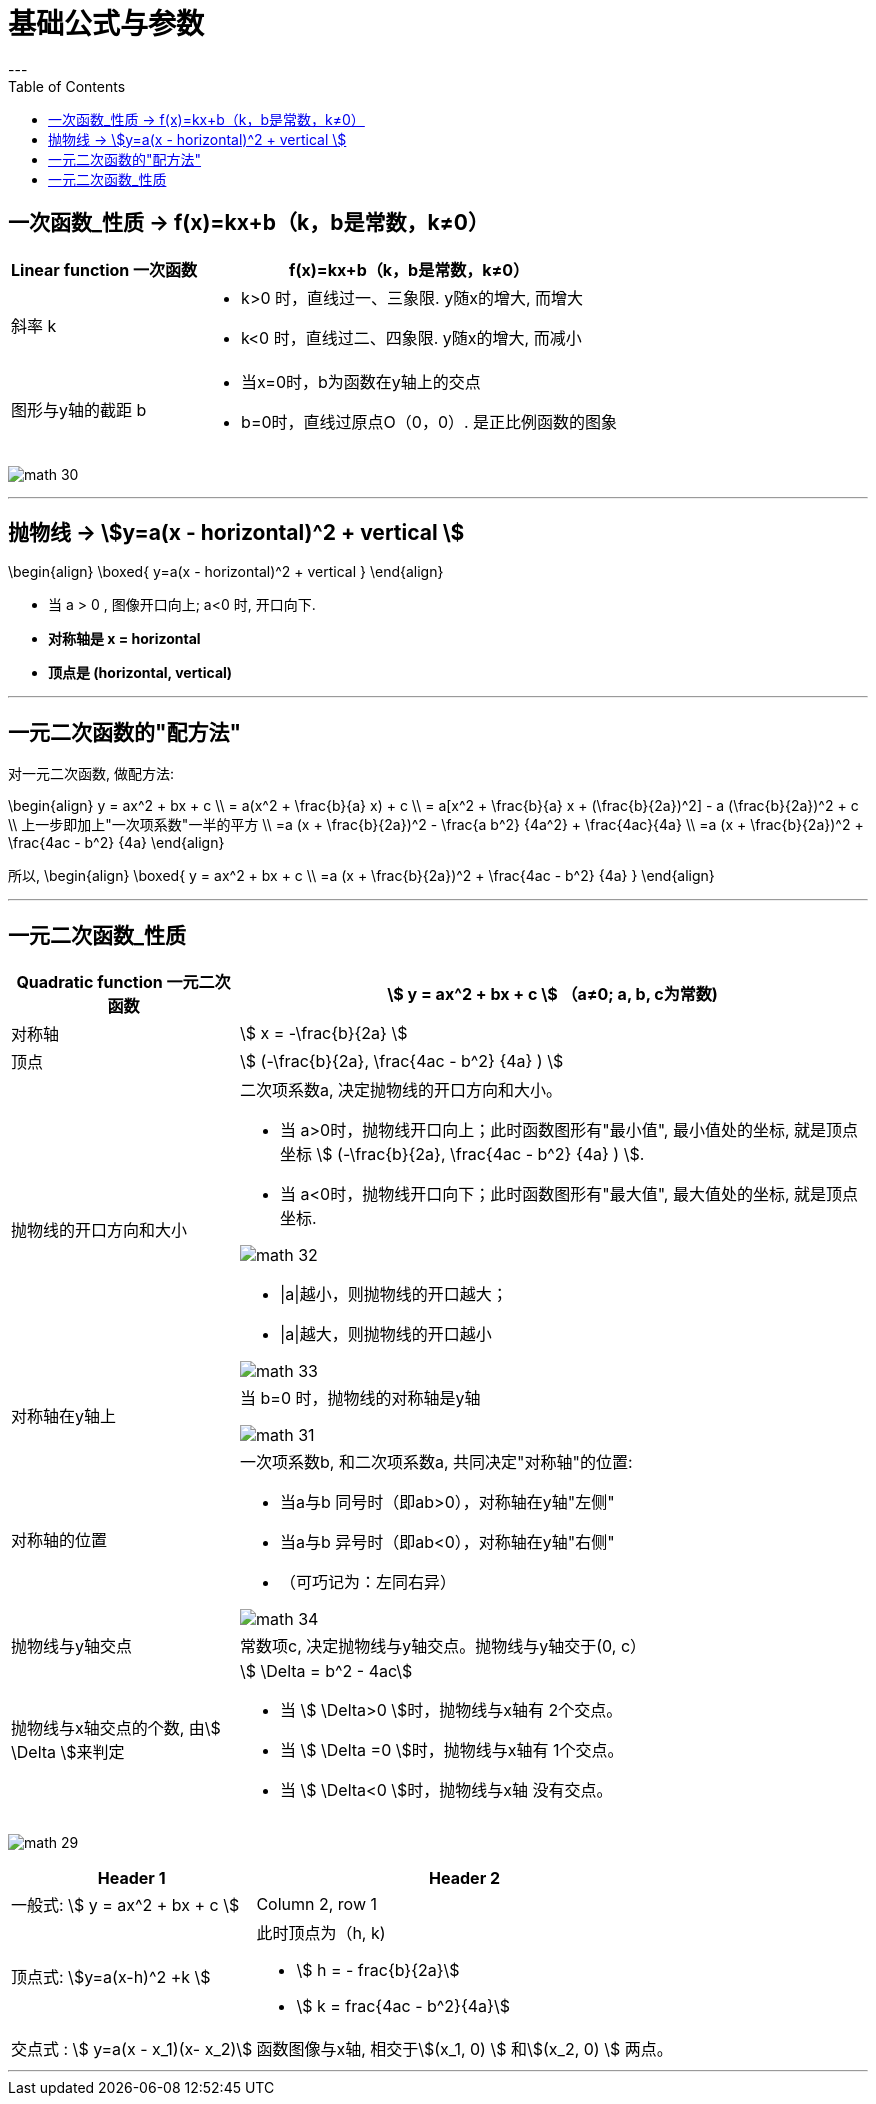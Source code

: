 
= 基础公式与参数
:toc:
---


== 一次函数_性质 -> f(x)=kx+b（k，b是常数，k≠0）

[options="autowidth" cols="1a,1a"]
|===
|Linear function 一次函数|  f(x)=kx+b（k，b是常数，k≠0）

|斜率 k
|
- k>0 时，直线过一、三象限. y随x的增大, 而增大
- k<0 时，直线过二、四象限. y随x的增大, 而减小


|图形与y轴的截距 b
|
- 当x=0时，b为函数在y轴上的交点
- b=0时，直线过原点O（0，0）. 是正比例函数的图象
|===

image:img_math/math_30.png[]



---


== 抛物线 -> stem:[y=a(x - horizontal)^2 + vertical ]

//tag::抛物线_性质[]

\begin{align}
\boxed{
 y=a(x - horizontal)^2 + vertical
}
\end{align}

- 当 a > 0 , 图像开口向上; a<0 时, 开口向下.
- *对称轴是 x = horizontal*
- *顶点是 (horizontal, vertical)*

//end::抛物线_性质[]

---

== 一元二次函数的"配方法"

//tag::一元二次_配方法[]

对一元二次函数, 做配方法:

\begin{align}
y = ax^2 + bx + c \\
= a(x^2 + \frac{b}{a} x) + c \\
= a[x^2 + \frac{b}{a} x + (\frac{b}{2a})^2] - a (\frac{b}{2a})^2 + c \\
上一步即加上"一次项系数"一半的平方 \\
=a (x + \frac{b}{2a})^2 - \frac{a b^2} {4a^2} + \frac{4ac}{4a} \\
=a (x + \frac{b}{2a})^2 + \frac{4ac - b^2} {4a}
\end{align}

所以,
\begin{align}
\boxed{
    y = ax^2 + bx + c \\
    =a (x + \frac{b}{2a})^2 + \frac{4ac - b^2} {4a}
}
\end{align}

//end::一元二次_配方法[]

---

== 一元二次函数_性质

//tag::一元二次_性质[]

[cols="1a,1a" options="autowidth"]
|===
|Quadratic function 一元二次函数|stem:[ y = ax^2 + bx + c ] （a≠0; a, b, c为常数)

|对称轴
|stem:[ x = -\frac{b}{2a} ]

|顶点
|stem:[ (-\frac{b}{2a},  \frac{4ac - b^2} {4a} ) ]

|抛物线的开口方向和大小
|二次项系数a, 决定抛物线的开口方向和大小。

- 当 a>0时，抛物线开口向上；此时函数图形有"最小值", 最小值处的坐标, 就是顶点坐标 stem:[ (-\frac{b}{2a},  \frac{4ac - b^2} {4a} ) ].
- 当 a<0时，抛物线开口向下；此时函数图形有"最大值", 最大值处的坐标, 就是顶点坐标.

image:img_math/math_32.png[]

- \|a\|越小，则抛物线的开口越大；
- \|a\|越大，则抛物线的开口越小

image:img_math/math_33.png[]

|对称轴在y轴上
|当 b=0 时，抛物线的对称轴是y轴

image:img_math/math_31.png[]

|对称轴的位置
|一次项系数b, 和二次项系数a, 共同决定"对称轴"的位置:

- 当a与b 同号时（即ab>0），对称轴在y轴"左侧"
- 当a与b 异号时（即ab<0），对称轴在y轴"右侧"
- （可巧记为：左同右异）

image:img_math/math_34.png[]

|抛物线与y轴交点
|常数项c, 决定抛物线与y轴交点。抛物线与y轴交于(0, c）

|抛物线与x轴交点的个数, 由stem:[ \Delta ]来判定
|stem:[ \Delta = b^2 - 4ac]

- 当 stem:[ \Delta>0 ]时，抛物线与x轴有 2个交点。
- 当 stem:[ \Delta =0 ]时，抛物线与x轴有 1个交点。
- 当 stem:[ \Delta<0 ]时，抛物线与x轴 没有交点。

|===

image:img_math/math_29.png[]


[options="autowidth" cols="1a,1a"]
|===
|Header 1 |Header 2

|一般式:  stem:[ y = ax^2 + bx + c ]
|Column 2, row 1

|顶点式: stem:[y=a(x-h)^2 +k ]
|此时顶点为（h, k)

- stem:[ h = -
frac{b}{2a}]
- stem:[ k =
frac{4ac - b^2}{4a}]

|交点式 : stem:[ y=a(x - x_1)(x- x_2)]
|函数图像与x轴, 相交于stem:[(x_1, 0) ] 和stem:[(x_2, 0) ]  两点。
|===




//end::一元二次_性质[]

---
















